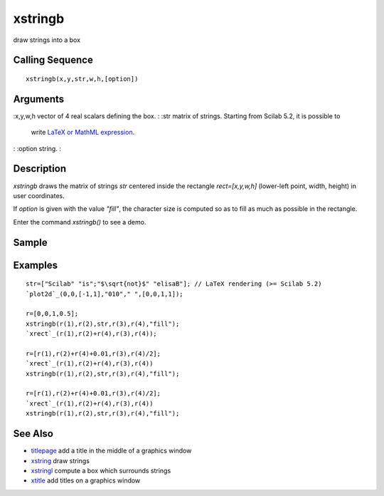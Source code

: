 


xstringb
========

draw strings into a box



Calling Sequence
~~~~~~~~~~~~~~~~


::

    xstringb(x,y,str,w,h,[option])




Arguments
~~~~~~~~~

:x,y,w,h vector of 4 real scalars defining the box.
: :str matrix of strings. Starting from Scilab 5.2, it is possible to
  write `LaTeX or MathML expression`_.
: :option string.
:



Description
~~~~~~~~~~~

`xstringb` draws the matrix of strings `str` centered inside the
rectangle `rect=[x,y,w,h]` (lower-left point, width, height) in user
coordinates.

If `option` is given with the value `"fill"`, the character size is
computed so as to fill as much as possible in the rectangle.

Enter the command `xstringb()` to see a demo.



Sample
~~~~~~



Examples
~~~~~~~~


::

    str=["Scilab" "is";"$\sqrt{not}$" "elisaB"]; // LaTeX rendering (>= Scilab 5.2)
    `plot2d`_(0,0,[-1,1],"010"," ",[0,0,1,1]);
    
    r=[0,0,1,0.5];
    xstringb(r(1),r(2),str,r(3),r(4),"fill");
    `xrect`_(r(1),r(2)+r(4),r(3),r(4));
    
    r=[r(1),r(2)+r(4)+0.01,r(3),r(4)/2];
    `xrect`_(r(1),r(2)+r(4),r(3),r(4))
    xstringb(r(1),r(2),str,r(3),r(4),"fill");
    
    r=[r(1),r(2)+r(4)+0.01,r(3),r(4)/2];
    `xrect`_(r(1),r(2)+r(4),r(3),r(4))
    xstringb(r(1),r(2),str,r(3),r(4),"fill");




See Also
~~~~~~~~


+ `titlepage`_ add a title in the middle of a graphics window
+ `xstring`_ draw strings
+ `xstringl`_ compute a box which surrounds strings
+ `xtitle`_ add titles on a graphics window


.. _xtitle: xtitle.html
.. _titlepage: titlepage.html
.. _LaTeX or MathML expression: math_rendering_features_in_graphic.html
.. _xstring: xstring.html
.. _xstringl: xstringl.html


